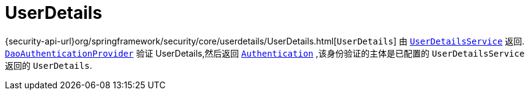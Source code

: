 [[servlet-authentication-userdetails]]
= UserDetails

{security-api-url}org/springframework/security/core/userdetails/UserDetails.html[`UserDetails`]  由 <<servlet-authentication-userdetailsservice,`UserDetailsService`>> 返回.
 <<servlet-authentication-daoauthenticationprovider,`DaoAuthenticationProvider`>>  验证 UserDetails,然后返回 <<servlet-authentication-authentication,`Authentication`>> ,该身份验证的主体是已配置的 `UserDetailsService` 返回的 `UserDetails`.
